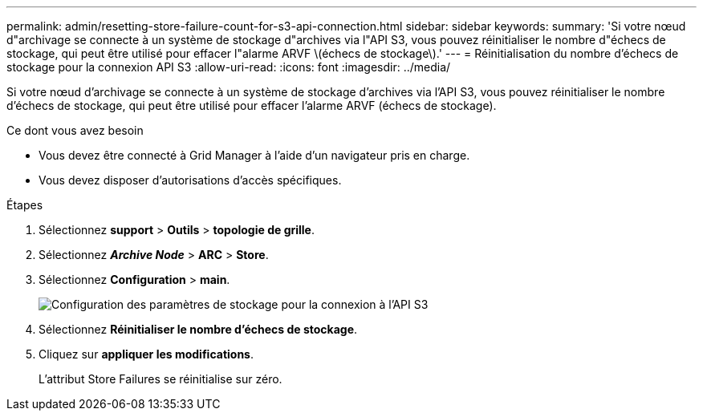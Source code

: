 ---
permalink: admin/resetting-store-failure-count-for-s3-api-connection.html 
sidebar: sidebar 
keywords:  
summary: 'Si votre nœud d"archivage se connecte à un système de stockage d"archives via l"API S3, vous pouvez réinitialiser le nombre d"échecs de stockage, qui peut être utilisé pour effacer l"alarme ARVF \(échecs de stockage\).' 
---
= Réinitialisation du nombre d'échecs de stockage pour la connexion API S3
:allow-uri-read: 
:icons: font
:imagesdir: ../media/


[role="lead"]
Si votre nœud d'archivage se connecte à un système de stockage d'archives via l'API S3, vous pouvez réinitialiser le nombre d'échecs de stockage, qui peut être utilisé pour effacer l'alarme ARVF (échecs de stockage).

.Ce dont vous avez besoin
* Vous devez être connecté à Grid Manager à l'aide d'un navigateur pris en charge.
* Vous devez disposer d'autorisations d'accès spécifiques.


.Étapes
. Sélectionnez *support* > *Outils* > *topologie de grille*.
. Sélectionnez *_Archive Node_* > *ARC* > *Store*.
. Sélectionnez *Configuration* > *main*.
+
image::../media/archive_store_s3.gif[Configuration des paramètres de stockage pour la connexion à l'API S3]

. Sélectionnez *Réinitialiser le nombre d'échecs de stockage*.
. Cliquez sur *appliquer les modifications*.
+
L'attribut Store Failures se réinitialise sur zéro.


